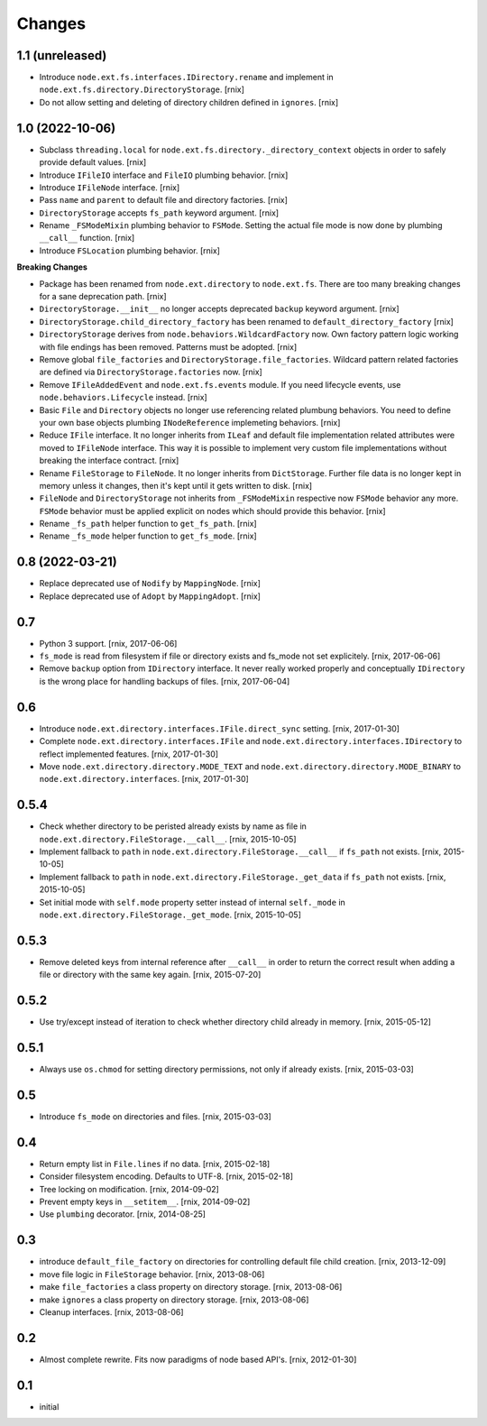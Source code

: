 Changes
=======

1.1 (unreleased)
----------------

- Introduce ``node.ext.fs.interfaces.IDirectory.rename`` and implement in
  ``node.ext.fs.directory.DirectoryStorage``.
  [rnix]

- Do not allow setting and deleting of directory children defined in
  ``ignores``.
  [rnix]


1.0 (2022-10-06)
----------------

- Subclass ``threading.local`` for
  ``node.ext.fs.directory._directory_context`` objects in order to safely
  provide default values.
  [rnix]

- Introduce ``IFileIO`` interface and ``FileIO`` plumbing behavior.
  [rnix]

- Introduce ``IFileNode`` interface.
  [rnix]

- Pass ``name`` and ``parent`` to default file and directory factories.
  [rnix]

- ``DirectoryStorage`` accepts ``fs_path`` keyword argument.
  [rnix]

- Rename ``_FSModeMixin`` plumbing behavior to ``FSMode``. Setting the actual
  file mode is now done by plumbing ``__call__`` function.
  [rnix]

- Introduce ``FSLocation`` plumbing behavior.
  [rnix]

**Breaking Changes**

- Package has been renamed from ``node.ext.directory`` to ``node.ext.fs``.
  There are too many breaking changes for a sane deprecation path.
  [rnix]

- ``DirectoryStorage.__init__`` no longer accepts deprecated ``backup`` keyword
  argument.
  [rnix]

- ``DirectoryStorage.child_directory_factory`` has been renamed to
  ``default_directory_factory``
  [rnix]

- ``DirectoryStorage`` derives from ``node.behaviors.WildcardFactory`` now.
  Own factory pattern logic working with file endings has been removed.
  Patterns must be adopted.
  [rnix]

- Remove global ``file_factories`` and ``DirectoryStorage.file_factories``.
  Wildcard pattern related factories are defined via
  ``DirectoryStorage.factories`` now.
  [rnix]

- Remove ``IFileAddedEvent`` and ``node.ext.fs.events`` module. If you need
  lifecycle events, use ``node.behaviors.Lifecycle`` instead.
  [rnix]

- Basic ``File`` and ``Directory`` objects no longer use referencing related
  plumbung behaviors. You need to define your own base objects plumbing
  ``INodeReference`` implemeting behaviors.
  [rnix]

- Reduce ``IFile`` interface. It no longer inherits from ``ILeaf`` and default
  file implementation related attributes were moved to ``IFileNode`` interface.
  This way it is possible to implement very custom file implementations without
  breaking the interface contract.
  [rnix]

- Rename ``FileStorage`` to ``FileNode``. It no longer inherits from
  ``DictStorage``. Further file data is no longer kept in memory unless it
  changes, then it's kept until it gets written to disk.
  [rnix]

- ``FileNode`` and ``DirectoryStorage`` not inherits from
  ``_FSModeMixin`` respective now ``FSMode`` behavior any more. ``FSMode``
  behavior must be applied explicit on nodes which should provide this
  behavior.
  [rnix]

- Rename ``_fs_path`` helper function to ``get_fs_path``.
  [rnix]

- Rename ``_fs_mode`` helper function to ``get_fs_mode``.
  [rnix]


0.8 (2022-03-21)
----------------

- Replace deprecated use of ``Nodify`` by ``MappingNode``.
  [rnix]

- Replace deprecated use of ``Adopt`` by ``MappingAdopt``.
  [rnix]


0.7
---

- Python 3 support.
  [rnix, 2017-06-06]

- ``fs_mode`` is read from filesystem if file or directory exists and
  fs_mode not set explicitely.
  [rnix, 2017-06-06]

- Remove ``backup`` option from ``IDirectory`` interface. It never really
  worked properly and conceptually ``IDirectory`` is the wrong place for
  handling backups of files.
  [rnix, 2017-06-04]


0.6
---

- Introduce ``node.ext.directory.interfaces.IFile.direct_sync`` setting.
  [rnix, 2017-01-30]

- Complete ``node.ext.directory.interfaces.IFile`` and
  ``node.ext.directory.interfaces.IDirectory`` to reflect implemented features.
  [rnix, 2017-01-30]

- Move ``node.ext.directory.directory.MODE_TEXT`` and
  ``node.ext.directory.directory.MODE_BINARY`` to
  ``node.ext.directory.interfaces``.
  [rnix, 2017-01-30]


0.5.4
-----

- Check whether directory to be peristed already exists by name as file in
  ``node.ext.directory.FileStorage.__call__``.
  [rnix, 2015-10-05]

- Implement fallback to ``path`` in
  ``node.ext.directory.FileStorage.__call__`` if ``fs_path`` not exists.
  [rnix, 2015-10-05]

- Implement fallback to ``path`` in
  ``node.ext.directory.FileStorage._get_data`` if ``fs_path`` not exists.
  [rnix, 2015-10-05]

- Set initial mode with ``self.mode`` property setter instead of internal
  ``self._mode`` in ``node.ext.directory.FileStorage._get_mode``.
  [rnix, 2015-10-05]


0.5.3
-----

- Remove deleted keys from internal reference after ``__call__`` in order
  to return the correct result when adding a file or directory with the same
  key again.
  [rnix, 2015-07-20]


0.5.2
-----

- Use try/except instead of iteration to check whether directory child already
  in memory.
  [rnix, 2015-05-12]


0.5.1
-----

- Always use ``os.chmod`` for setting directory permissions, not only if
  already exists.
  [rnix, 2015-03-03]


0.5
---

- Introduce ``fs_mode`` on directories and files.
  [rnix, 2015-03-03]


0.4
---

- Return empty list in ``File.lines`` if no data.
  [rnix, 2015-02-18]

- Consider filesystem encoding. Defaults to UTF-8.
  [rnix, 2015-02-18]

- Tree locking on modification.
  [rnix, 2014-09-02]

- Prevent empty keys in ``__setitem__``.
  [rnix, 2014-09-02]

- Use ``plumbing`` decorator.
  [rnix, 2014-08-25]


0.3
---

- introduce ``default_file_factory`` on directories for controlling default
  file child creation.
  [rnix, 2013-12-09]

- move file logic in ``FileStorage`` behavior.
  [rnix, 2013-08-06]

- make ``file_factories`` a class property on directory storage.
  [rnix, 2013-08-06]

- make ``ignores`` a class property on directory storage.
  [rnix, 2013-08-06]

- Cleanup interfaces.
  [rnix, 2013-08-06]


0.2
---

- Almost complete rewrite. Fits now paradigms of node based API's.
  [rnix, 2012-01-30]


0.1
---

- initial
